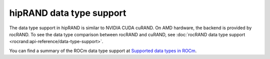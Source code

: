 .. meta::
   :description: hipRAND data type support
   :keywords: hipRAND, ROCm, library, API, tool, data types

.. _data-type:

=========================
hipRAND data type support
=========================

The data type support in hipRAND is similar to NVIDIA CUDA cuRAND. On AMD hardware, the backend is provided by rocRAND. To see the data type comparison between
rocRAND and cuRAND, see :doc:`rocRAND data type support <rocrand:api-reference/data-type-support>`.

You can find a summary of the ROCm data type support at `Supported data types in ROCm <https://rocm.docs.amd.com/en/latest/about/compatibility/precision-support.html#data-type-support-in-rocm-libraries>`_.
